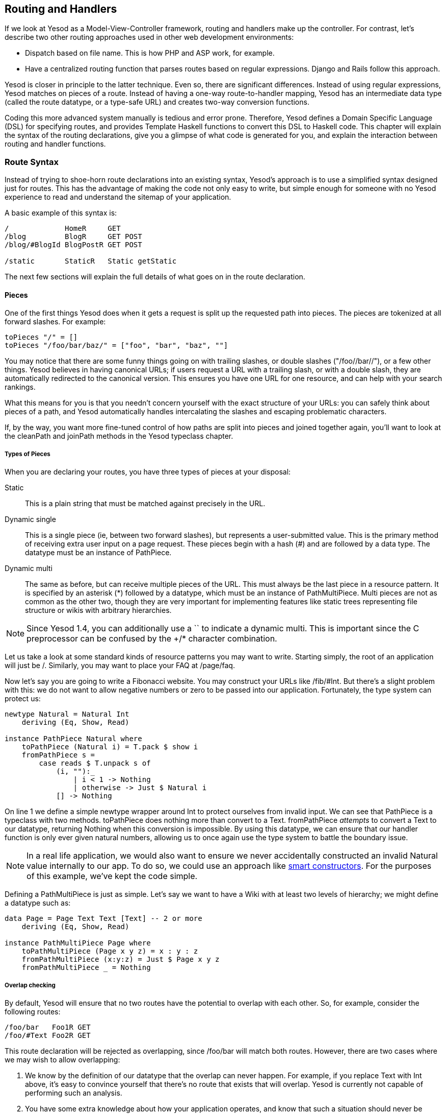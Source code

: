 == Routing and Handlers

If we look at Yesod as a Model-View-Controller framework, routing and handlers
make up the controller. For contrast, let's describe two other routing
approaches used in other web development environments:

* Dispatch based on file name. This is how PHP and ASP work, for example.
* Have a centralized routing function that parses routes based on regular
  expressions. Django and Rails follow this approach.

Yesod is closer in principle to the latter technique. Even so, there are
significant differences. Instead of using regular expressions, Yesod matches on
pieces of a route. Instead of having a one-way route-to-handler mapping, Yesod
has an intermediate data type (called the route datatype, or a type-safe URL)
and creates two-way conversion functions.

Coding this more advanced system manually is tedious and error prone.
Therefore, Yesod defines a Domain Specific Language (DSL) for specifying
routes, and provides Template Haskell functions to convert this DSL to Haskell
code. This chapter will explain the syntax of the routing declarations, give
you a glimpse of what code is generated for you, and explain the interaction
between routing and handler functions.

=== Route Syntax

Instead of trying to shoe-horn route declarations into an existing syntax,
Yesod's approach is to use a simplified syntax designed just for routes. This
has the advantage of making the code not only easy to write, but simple enough
for someone with no Yesod experience to read and understand the sitemap of your
application.

A basic example of this syntax is:

[source, routes]
----
/             HomeR     GET
/blog         BlogR     GET POST
/blog/#BlogId BlogPostR GET POST

/static       StaticR   Static getStatic
----

The next few sections will explain the full details of what goes on in the
route declaration.

==== Pieces

One of the first things Yesod does when it gets a request is split up the
requested path into pieces. The pieces are tokenized at all forward slashes.
For example:

[source, haskell]
----
toPieces "/" = []
toPieces "/foo/bar/baz/" = ["foo", "bar", "baz", ""]
----

You may notice that there are some funny things going on with trailing slashes,
or double slashes ("/foo//bar//"), or a few other things. Yesod believes in
having canonical URLs; if users request a URL with a trailing slash, or with a
double slash, they are automatically redirected to the canonical version.  This
ensures you have one URL for one resource, and can help with your search
rankings.

What this means for you is that you needn't concern yourself with the exact
structure of your URLs: you can safely think about pieces of a path, and Yesod
automatically handles intercalating the slashes and escaping problematic
characters.

If, by the way, you want more fine-tuned control of how paths are split into
pieces and joined together again, you'll want to look at the +cleanPath+ and
+joinPath+ methods in the Yesod typeclass chapter.

===== Types of Pieces

When you are declaring your routes, you have three types of pieces at your
disposal:

Static:: This is a plain string that must be matched against precisely in the URL.

Dynamic single:: This is a single piece (ie, between two forward slashes), but
represents a user-submitted value. This is the primary method of receiving
extra user input on a page request. These pieces begin with a hash (#) and are
followed by a data type. The datatype must be an instance of +PathPiece+.

Dynamic multi:: The same as before, but can receive multiple pieces of the URL.
This must always be the last piece in a resource pattern. It is specified by an
asterisk (*) followed by a datatype, which must be an instance of
+PathMultiPiece+. Multi pieces are not as common as the other two, though they
are very important for implementing features like static trees representing
file structure or wikis with arbitrary hierarchies.

NOTE: Since Yesod 1.4, you can additionally use a `+` to indicate a dynamic
multi. This is important since the C preprocessor can be confused by the +/*+
character combination.

Let us take a look at some standard kinds of resource patterns you may want to
write. Starting simply, the root of an application will just be +/+. Similarly,
you may want to place your FAQ at +/page/faq+.

Now let's say you are going to write a Fibonacci website. You may construct
your URLs like +/fib/#Int+. But there's a slight problem with this: we do not
want to allow negative numbers or zero to be passed into our application.
Fortunately, the type system can protect us:

[source, haskell]
----
newtype Natural = Natural Int
    deriving (Eq, Show, Read)

instance PathPiece Natural where
    toPathPiece (Natural i) = T.pack $ show i
    fromPathPiece s =
        case reads $ T.unpack s of
            (i, ""):_
                | i < 1 -> Nothing
                | otherwise -> Just $ Natural i
            [] -> Nothing
----

On line 1 we define a simple newtype wrapper around Int to protect ourselves
from invalid input. We can see that +PathPiece+ is a typeclass with two
methods. +toPathPiece+ does nothing more than convert to a +Text+.
+fromPathPiece+ _attempts_ to convert a +Text+ to our datatype, returning
+Nothing+ when this conversion is impossible. By using this datatype, we can
ensure that our handler function is only ever given natural numbers, allowing
us to once again use the type system to battle the boundary issue.

NOTE: In a real life application, we would also want to ensure we never
accidentally constructed an invalid +Natural+ value internally to our app. To do
so, we could use an approach like
link:http://www.haskell.org/haskellwiki/Smart_constructors[smart constructors].
For the purposes of this example, we've kept the code simple.

Defining a +PathMultiPiece+ is just as simple. Let's say we want to have a Wiki
with at least two levels of hierarchy; we might define a datatype such as:

[source, haskell]
----
data Page = Page Text Text [Text] -- 2 or more
    deriving (Eq, Show, Read)

instance PathMultiPiece Page where
    toPathMultiPiece (Page x y z) = x : y : z
    fromPathMultiPiece (x:y:z) = Just $ Page x y z
    fromPathMultiPiece _ = Nothing
----

===== Overlap checking

By default, Yesod will ensure that no two routes have the potential to overlap
with each other. So, for example, consider the following routes:

[source, routes]
----
/foo/bar   Foo1R GET
/foo/#Text Foo2R GET
----

This route declaration will be rejected as overlapping, since +/foo/bar+ will
match both routes. However, there are two cases where we may wish to allow
overlapping:

. We know by the definition of our datatype that the overlap can never happen. For example, if you replace +Text+ with +Int+ above, it's easy to convince yourself that there's no route that exists that will overlap. Yesod is currently not capable of performing such an analysis.
. You have some extra knowledge about how your application operates, and know that such a situation should never be allowed. For example, if the +Foo2R+ route should never be allowed to receive the parameter +bar+.

You can turn off overlap checking by using the exclamation mark at the
beginning of your route. For example, the following will be accepted by Yesod:

[source, routes]
----
/foo/bar    Foo1R GET
!/foo/#Int  Foo2R GET
!/foo/#Text Foo3R GET
----

NOTE: You can also place the exclamation point at the beginning of any of the
path pieces, or following the +#+, +*+, or `+` characters. However, this newer
syntax should be preferred as it's clearer what the goal is.

One issue that overlapping routes introduce is ambiguity. In the example above,
should +/foo/bar+ route to +Foo1R+ or +Foo3R+? And should +/foo/42+ route to
+Foo2R+ or +Foo3R+? Yesod's rule for this is simple: first route wins.

===== Empty +#String+ or +#Text+ as dynamic piece

Consider the following route declaration:

[source, routes]
----
/hello          HelloR     GET
/hello/#String  HelloNameR GET
----

Let's say a user requests the path +/hello/+ – which handler would respond to the request?

It will be +HelloR+ because Yesod's dispatch mechanism removes trailing slashes and
redirects to the canonical form of the URL.

If users actually want to address the +HelloNameR+ handler with an
empty string as argument they need to request the path +/hello/-+
instead. Yesod automatically converts the Minus sign to the empty string.

Likewise, the resulting URL for +@{HelloNameR ""}+ would be +/hello/-+.

Also, to disambiguate a single actual +-+, Yesod prefixes that piece with another Minus sign when rendering the URL.
Consequently, Yesod also prefixes any string consisting only of Minus signs with one single Minus sign.

NOTE: This conversion between empty string in Haskell and +-+ in the
URL applies for +#String+ and +#Text+ pieces as well.

==== Resource name

Each resource pattern also has a name associated with it. That name will become
the constructor for the type safe URL datatype associated with your
application. Therefore, it has to start with a capital letter. By convention,
these resource names all end with a capital R. There is nothing forcing you to
do this, it is just common practice.

The exact definition of our constructor depends upon the resource pattern it is
attached to. Whatever datatypes are used as single-pieces or multi-pieces of the
pattern become arguments to the datatype. This gives us a 1-to-1 correspondence
between our type-safe URL values and valid URLs in our application.

NOTE: This doesn't necessarily mean that _every_ value is a working page, just
that it is a potentially valid URL. As an example, the value +PersonR
"Michael"+ may not resolve to a valid page if there is no Michael in the
database.

Let's get some real examples going here. If you had the resource patterns
+/person/#Text+ named +PersonR+, +/year/#Int+ named +YearR+ and +/page/faq+
named +FaqR+, you would end up with a route data type roughly looking like:

[source, haskell]
----
data MyRoute = PersonR Text
             | YearR Int
             | FaqR
----

If a user requests +/year/2009+, Yesod will convert it into the value +YearR
2009+. +/person/Michael+ becomes +PersonR "Michael"+ and +/page/faq+ becomes
+FaqR+. On the other hand, +/year/two-thousand-nine+, +/person/michael/snoyman+
and +/page/FAQ+ would all result in 404 errors without ever seeing your code.

==== Handler specification

The last piece of the puzzle when declaring your resources is how they will be
handled. There are three options in Yesod:

* A single handler function for all request methods on a given route.

* A separate handler function for each request method on a given route. Any
  other request method will generate a 405 Method Not Allowed response.

* You want to pass off to a subsite.

The first two can be easily specified. A single handler function will be a line
with just a resource pattern and the resource name, such as +/page/faq FaqR+.
In this case, the handler function must be named +handleFaqR+.

A separate handler for each request method will be the same, plus a list of
request methods. The request methods must be all capital letters. For example,
+/person/#String PersonR GET POST DELETE+. In this case, you would need to
define three handler functions: +getPersonR+, +postPersonR+ and
+deletePersonR+.

Subsites are a very useful— but more complicated— topic in Yesod. We will cover
writing subsites later, but using them is not too difficult. The most commonly
used subsite is the static subsite, which serves static files for your
application. In order to serve static files from +/static+, you would need a
resource line like:

[source, routes]
----
/static StaticR Static getStatic
----

In this line, +/static+ just says where in your URL structure to serve the
static files from. There is nothing magical about the word static, you could
easily replace it with +/my/non-dynamic/files+.

The next word, +StaticR+, gives the resource name. The next two words
specify that we are using a subsite. +Static+ is the name of the subsite
foundation datatype, and +getStatic+ is a function that gets a +Static+ value
from a value of your master foundation datatype.

Let's not get too caught up in the details of subsites now. We will look more
closely at the static subsite in the scaffolded site chapter.

=== Dispatch

Once you have specified your routes, Yesod will take care of all the pesky
details of URL dispatch for you. You just need to make sure to provide the
appropriate handler functions. For subsite routes, you do not need to write any
handler functions, but you do for the other two. We mentioned the naming rules
above (+MyHandlerR GET+ becomes +getMyHandlerR+, +MyOtherHandlerR+ becomes
+handleMyOtherHandlerR+).

Now that we know which functions we need to write, let's figure out what their
type signatures should be.

==== Return Type

Let's look at a simple handler function:

[source, haskell]
----
mkYesod "Simple" [parseRoutes|
/ HomeR GET
|]

getHomeR :: Handler Html
getHomeR = defaultLayout [whamlet|<h1>This is simple|]
----

There are two components to this return type: +Handler+ and +Html+. Let's
analyze each in more depth.

===== Handler monad

Like the +Widget+ type, the +Handler+ data type is not defined anywhere in the
Yesod libraries. Instead, the libraries provide the data type:

[source, haskell]
----
data HandlerT site m a
----

And like +WidgetT+, this has three arguments: a base monad +m+, a monadic value
+a+, and the foundation data type +site+. Each application defines a +Handler+
synonym which constrains +site+ to that application's foundation data type, and
sets +m+ to +IO+. If your foundation is +MyApp+, in other words, you'd have the
synonym:

[source, haskell]
----
type Handler = HandlerT MyApp IO
----

We need to be able to modify the underlying monad when writing subsites, but
otherwise we'll use +IO+.

The +HandlerT+ monad provides access to information about the user request
(e.g. query-string parameters), allows modifying the response (e.g., response
headers), and more. This is the monad that most of your Yesod code will live
in.

In addition, there's a type class called +MonadHandler+. Both +HandlerT+ and
+WidgetT+ are instances of this type class, allowing many common functions to
be used in both monads. If you see +MonadHandler+ in any API documentation, you
should remember that the function can be used in your +Handler+ functions.

===== Html

There's nothing too surprising about this type. This function returns some HTML
content, represented by the +Html+ data type. But clearly Yesod would not be
useful if it only allowed HTML responses to be generated. We want to respond with
CSS, Javascript, JSON, images, and more. So the question is: what data types
can be returned?

In order to generate a response, we need to know two pieces of information:
the content type (e.g., +text/html+, +image/png+) and how to serialize it to a
stream of bytes. This is represented by the +TypedContent+ data type:

[source, haskell]
----
data TypedContent = TypedContent !ContentType !Content
----

We also have a type class for all data types which can be converted to a
+TypedContent+:

[source, haskell]
----
class ToTypedContent a where
    toTypedContent :: a -> TypedContent
----

Many common data types are instances of this type class, including +Html+,
+Value+ (from the aeson package, representing JSON), +Text+, and even +()+ (for
representing an empty response).

==== Arguments

Let's return to our simple example from above:

[source, haskell]
----
mkYesod "Simple" [parseRoutes|
/ HomeR GET
|]

getHomeR :: Handler Html
getHomeR = defaultLayout [whamlet|<h1>This is simple|]
----

Not every route is as simple as this +HomeR+. Take for instance our +PersonR+
route from earlier. The name of the person needs to be passed to the handler
function. This translation is very straight-forward, and hopefully intuitive.
For example:

[source, haskell]
----
{-# LANGUAGE OverloadedStrings #-}
{-# LANGUAGE QuasiQuotes       #-}
{-# LANGUAGE TemplateHaskell   #-}
{-# LANGUAGE TypeFamilies      #-}
{-# LANGUAGE ViewPatterns      #-}
import           Data.Text (Text)
import qualified Data.Text as T
import           Yesod

data App = App

mkYesod "App" [parseRoutes|
/person/#Text PersonR GET
/year/#Integer/month/#Text/day/#Int DateR
/wiki/*Texts WikiR GET
|]

instance Yesod App

getPersonR :: Text -> Handler Html
getPersonR name = defaultLayout [whamlet|<h1>Hello #{name}!|]

handleDateR :: Integer -> Text -> Int -> Handler Text -- text/plain
handleDateR year month day =
    return $
        T.concat [month, " ", T.pack $ show day, ", ", T.pack $ show year]

getWikiR :: [Text] -> Handler Text
getWikiR = return . T.unwords

main :: IO ()
main = warp 3000 App
----

The arguments have the types of the dynamic pieces for each route, in the order
specified. Also, notice how we are able to use both +Html+ and +Text+ return
values.

=== The Handler functions

Since the majority of your code will live in the +Handler+ monad, it's
important to invest some time in understanding it better. The remainder of this
chapter will give a brief introduction to some of the most common functions
living in the +Handler+ monad. I am specifically _not_ covering any of the
session functions; that will be addressed in the sessions chapter.

==== Application Information

There are a number of functions that return information about your application
as a whole, and give no information about individual requests. Some of these
are:

getYesod:: Returns your application foundation value. If you store configuration
values in your foundation, you will probably end up using this function a lot.
(If you're so inclined, you can also use +ask+ from +Control.Monad.Reader+;
+getYesod+ is simply a type-constrained synonym for it.)

getUrlRender:: Returns the URL rendering function, which converts a type-safe
URL into a +Text+. Most of the time- like with Hamlet- Yesod calls this
function for you, but you may occasionally need to call it directly.

getUrlRenderParams:: A variant of +getUrlRender+ that converts both a type-safe
URL and a list of query-string parameters. This function handles all
percent-encoding necessary.

==== Request Information

The most common information you will want to get about the current request is
the requested path, the query string parameters and ++POST++ed form data. The
first of those is dealt with in the routing, as described above. The other two
are best dealt with using the forms module.

That said, you will sometimes need to get the data in a more raw format. For
this purpose, Yesod exposes the +YesodRequest+ datatype along with the
+getRequest+ function to retrieve it. This gives you access to the full list of
GET parameters, cookies, and preferred languages. There are some convenient
functions to make these lookups easier, such as +lookupGetParam+,
+lookupCookie+ and +languages+. For raw access to the POST parameters, you
should use +runRequestBody+.

If you need even more raw data, like request headers, you can use +waiRequest+
to access the Web Application Interface (WAI) request value. See the WAI
appendix for more details.

==== Short Circuiting

The following functions immediately end execution of a handler function and
return a result to the user.

redirect:: Sends a redirect response to the user (a 303 response). If you want to use a different response code (e.g., a permanent 301 redirect), you can use +redirectWith+.
[NOTE]
====
Yesod uses a 303 response for HTTP/1.1 clients, and a 302 response for HTTP/1.0
clients. You can read up on this sordid saga in the HTTP spec.
====

notFound:: Return a 404 response. This can be useful if a user requests a
database value that doesn't exist.

permissionDenied:: Return a 403 response with a specific error message.

invalidArgs:: A 400 response with a list of invalid arguments.

sendFile:: Sends a file from the filesystem with a specified content type. This
is the preferred way to send static files, since the underlying WAI handler may
be able to optimize this to a +sendfile+ system call. Using +readFile+ for
sending static files should not be necessary.

sendResponse:: Send a normal response with a 200 status code. This is really
just a convenience for when you need to break out of some deeply nested code
with an immediate response. Any instance of +ToTypedContent+ may be used.

sendWaiResponse:: When you need to get low-level and send out a raw WAI
response. This can be especially useful for creating streaming responses or a
technique like server-sent events.

==== Response Headers

setCookie:: Set a cookie on the client. Instead of taking an expiration date,
this function takes a cookie duration in minutes. Remember, you won't see this
cookie using +lookupCookie+ until the _following_ request.

deleteCookie:: Tells the client to remove a cookie. Once again, +lookupCookie+
will not reflect this change until the next request.

addHeader:: Set an arbitrary response header.

setLanguage:: Set the preferred user language, which will show up in the result
of the +languages+ function.

cacheSeconds:: Set a Cache-Control header to indicate how many seconds this
response can be cached. This can be particularly useful if you are using
link:http://www.varnish-cache.org[varnish on your server].

neverExpires:: Set the Expires header to the year 2037. You can use this with
content which should never expire, such as when the request path has a hash
value associated with it.

alreadyExpired:: Sets the Expires header to the past.

expiresAt:: Sets the Expires header to the specified date/time.

=== I/O and debugging

The +HandlerT+ and +WidgetT+ monad transformers are both instances of a number
of typeclasses. For this section, the important typeclasses are +MonadIO+ and
+MonadLogger+. The former allows you to perform arbitrary +IO+ actions inside
your handler, such as reading from a file. In order to achieve this, you just
need to prepend +liftIO+ to the call.

+MonadLogger+ provides a built-in logging system. There are many ways you can
customize this system, including what messages get logged and where logs are
sent. By default, logs are sent to standard output, in development all messages
are logged, and in production, warnings and errors are logged.

Often times when logging, we want to know where in the source code the logging
occured. For this, +MonadLogger+ provides a number of convenience Template
Haskell functions which will automatically insert source code location into the
log messages. These functions are +$logDebug+, +$logInfo+, +$logWarn+, and
+$logError+. Let's look at a short example of some of these functions.

[source, haskell]
----
{-# LANGUAGE OverloadedStrings #-}
{-# LANGUAGE QuasiQuotes       #-}
{-# LANGUAGE TemplateHaskell   #-}
{-# LANGUAGE TypeFamilies      #-}
import           Control.Exception (IOException, try)
import           Control.Monad     (when)
import           Yesod

data App = App

mkYesod "App" [parseRoutes|
/ HomeR GET
|]

instance Yesod App where
    -- This function controls which messages are logged
    shouldLogIO App src level =
        return True -- good for development
        -- level == LevelWarn || level == LevelError -- good for production

getHomeR :: Handler Html
getHomeR = do
    $logDebug "Trying to read data file"
    edata <- liftIO $ try $ readFile "datafile.txt"
    case edata :: Either IOException String of
        Left e -> do
            $logError "Could not read datafile.txt"
            defaultLayout [whamlet|An error occurred|]
        Right str -> do
            $logInfo "Reading of data file succeeded"
            let ls = lines str
            when (length ls < 5) $ $logWarn "Less than 5 lines of data"
            defaultLayout
                [whamlet|
                    <ol>
                        $forall l <- ls
                            <li>#{l}
                |]

main :: IO ()
main = warp 3000 App
----

=== Query string and hash fragments

We've looked at a number of functions which work on URL-like things, such as +redirect+. These functions all work with type-safe URLs, but what else do they work with? There's a typeclass called +RedirectUrl+ which contains the logic for converting some type into a textual URL. This includes type-safe URLs, textual URLs, and two special instances:

1. A tuple of a URL and a list of key/value pairs of query string parameters.
2. The +Fragment+ datatype, used for adding a hash fragment to the end of a URL.

Both of these instances allow you to "add on" extra information to a type-safe
URL. Let's see some examples of how these can be used:

[source, haskell]
----
{-# LANGUAGE OverloadedStrings #-}
{-# LANGUAGE QuasiQuotes       #-}
{-# LANGUAGE TemplateHaskell   #-}
{-# LANGUAGE TypeFamilies      #-}
import           Data.Text        (Text)
import           Yesod

data App = App

mkYesod "App" [parseRoutes|
/      HomeR  GET
/link1 Link1R GET
/link2 Link2R GET
/link3 Link3R GET
/link4 Link4R GET
|]

instance Yesod App where

getHomeR :: Handler Html
getHomeR = defaultLayout $ do
    setTitle "Redirects"
    [whamlet|
        <p>
            <a href=@{Link1R}>Click to start the redirect chain!
    |]

getLink1R, getLink2R, getLink3R :: Handler ()
getLink1R = redirect Link2R -- /link2
getLink2R = redirect (Link3R, [("foo", "bar")]) -- /link3?foo=bar
getLink3R = redirect $ Link4R :#: ("baz" :: Text) -- /link4#baz

getLink4R :: Handler Html
getLink4R = defaultLayout
    [whamlet|
        <p>You made it!
    |]

main :: IO ()
main = warp 3000 App
----

Of course, inside a Hamlet template this is usually not necessary, as you can simply include the hash after the URL directly, e.g.:

[source, hamlet]
----
<a href=@{Link1R}#somehash>Link to hash
----

=== Summary

Routing and dispatch is arguably the core of Yesod: it is from here that our
type-safe URLs are defined, and the majority of our code is written within the
+Handler+ monad. This chapter covered some of the most important and central
concepts of Yesod, so it is important that you properly digest it.

This chapter also hinted at a number of more complex Yesod topics that we will
be covering later. But you should be able to write some very sophisticated web
applications with just the knowledge you have learned up until here.
